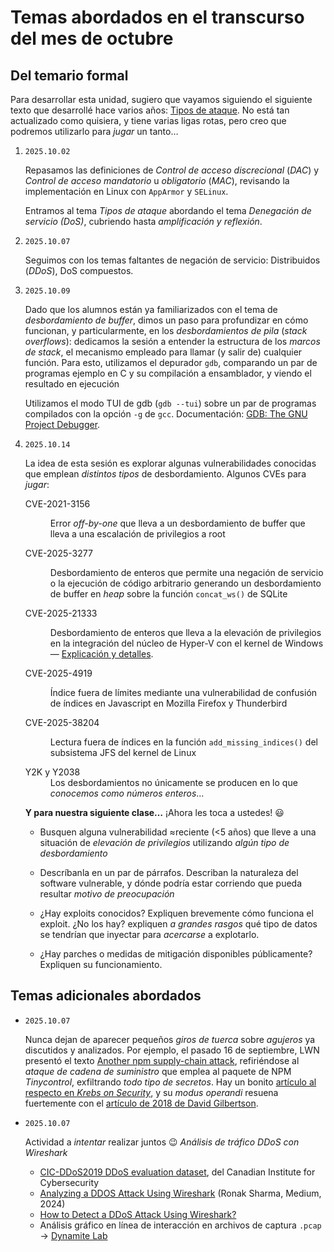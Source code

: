 * Temas abordados en el transcurso del mes de *octubre*

** Del temario formal

Para desarrollar esta unidad, sugiero que vayamos siguiendo el siguiente
texto que desarrollé hace varios años: [[https://ru.iiec.unam.mx/4047/1/tipos_de_ataque.pdf][Tipos de ataque]]. No está tan
actualizado como quisiera, y tiene varias ligas rotas, pero creo que
podremos utilizarlo para /jugar/ un tanto...

1. =2025.10.02=

   Repasamos las definiciones de /Control de acceso discrecional/ (/DAC/) y
   /Control de acceso mandatorio/ u /obligatorio/ (/MAC/), revisando la
   implementación en Linux con =AppArmor= y =SELinux=.

   Entramos al tema /Tipos de ataque/ abordando el tema /Denegación de
   servicio (DoS)/, cubriendo hasta /amplificación y reflexión/.

2. =2025.10.07=

   Seguimos con los temas faltantes de negación de servicio: Distribuidos
   (/DDoS/), DoS compuestos.

3. =2025.10.09=

   Dado que los alumnos están ya familiarizados con el tema de
   /desbordamiento de buffer/, dimos un paso para profundizar en cómo
   funcionan, y particularmente, en los /desbordamientos de pila/ (/stack
   overflows/): dedicamos la sesión a entender la estructura de los /marcos
   de stack/, el mecanismo empleado para llamar (y salir de) cualquier
   función. Para esto, utilizamos el depurador =gdb=, comparando un par de
   programas ejemplo en C y su compilación a ensamblador, y viendo el
   resultado en ejecución

   Utilizamos el modo TUI de gdb (=gdb --tui=) sobre un par de programas
   compilados con la opción =-g= de =gcc=. Documentación: [[https://www.sourceware.org/gdb/documentation/][GDB: The GNU
   Project Debugger]].

4. =2025.10.14=

   La idea de esta sesión es explorar algunas vulnerabilidades conocidas
   que emplean /distintos tipos/ de desbordamiento. Algunos CVEs para
   /jugar/:

   - CVE-2021-3156 :: Error /off-by-one/ que lleva a un desbordamiento de
     buffer que lleva a una escalación de privilegios a root

   - CVE-2025-3277 :: Desbordamiento de enteros que permite una negación de
     servicio o la ejecución de código arbitrario generando un
     desbordamiento de buffer en /heap/ sobre la función =concat_ws()= de
     SQLite

   - CVE-2025-21333 :: Desbordamiento de enteros que lleva a la elevación
     de privilegios en la integración del núcleo de Hyper-V con el kernel
     de Windows — [[https://whiteknightlabs.com/2025/05/27/understanding-integer-overflow-in-windows-kernel-exploitation/][Explicación y detalles]].

   - CVE-2025-4919 :: Índice fuera de límites mediante una vulnerabilidad
     de confusión de índices en Javascript en Mozilla Firefox y Thunderbird

   - CVE-2025-38204 :: Lectura fuera de índices en la función
     =add_missing_indices()= del subsistema JFS del kernel de Linux

   - Y2K y Y2038 :: Los desbordamientos no únicamente se producen en lo que
     /conocemos como números enteros/...

   *Y para nuestra siguiente clase...* ¡Ahora les toca a ustedes! 😃

   - Busquen alguna vulnerabilidad ≈reciente (<5 años) que lleve a una
     situación de /elevación de privilegios/ utilizando /algún tipo de
     desbordamiento/

   - Descríbanla en un par de párrafos. Describan la naturaleza del
     software vulnerable, y dónde podría estar corriendo que pueda resultar
     /motivo de preocupación/

   - ¿Hay exploits conocidos? Expliquen brevemente cómo funciona el
     exploit. ¿No los hay? expliquen /a grandes rasgos/ qué tipo de datos
     se tendrían que inyectar para /acercarse/ a explotarlo.

   - ¿Hay parches o medidas de mitigación disponibles públicamente?
     Expliquen su funcionamiento.

** Temas adicionales abordados

- =2025.10.07=

  Nunca dejan de aparecer pequeños /giros de tuerca/ sobre /agujeros/ ya
  discutidos y analizados. Por ejemplo, el pasado 16 de septiembre, LWN
  presentó el texto [[https://lwn.net/Articles/1038326/][Another npm supply-chain attack]], refiriéndose al
  /ataque de cadena de suministro/ que emplea al paquete de NPM
  /Tinycontrol/, exfiltrando /todo tipo de secretos/. Hay un bonito
  [[https://krebsonsecurity.com/2025/09/self-replicating-worm-hits-180-software-packages/][artículo al respecto en /Krebs on Security/]], y su /modus operandi/
  resuena fuertemente con el [[https://david-gilbertson.medium.com/im-harvesting-credit-card-numbers-and-passwords-from-your-site-here-s-how-9a8cb347c5b5][artículo de 2018 de David Gilbertson]].

- =2025.10.07=

  Actividad a /intentar/ realizar juntos 😉 /Análisis de tráfico DDoS con
  Wireshark/
  - [[https://www.unb.ca/cic/datasets/ddos-2019.html][CIC-DDoS2019 DDoS evaluation dataset]], del Canadian Institute for
    Cybersecurity
  - [[https://medium.com/@ronak.d.sharma111/analyzing-a-ddos-attack-using-wireshark-8535274cd00e][Analyzing a DDOS Attack Using Wireshark]] (Ronak Sharma, Medium, 2024)
  - [[https://blog.oudel.com/how-to-detect-a-ddos-attack-using-wireshark/][How to Detect a DDoS Attack Using Wireshark?]]
  - Análisis gráfico en línea de interacción en archivos de captura =.pcap=
    → [[https://lab.dynamite.ai][Dynamite Lab]]

